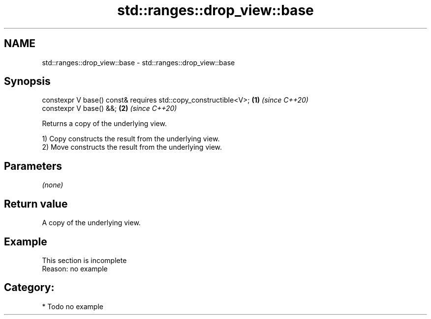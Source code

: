 .TH std::ranges::drop_view::base 3 "2021.11.17" "http://cppreference.com" "C++ Standard Libary"
.SH NAME
std::ranges::drop_view::base \- std::ranges::drop_view::base

.SH Synopsis
   constexpr V base() const& requires std::copy_constructible<V>; \fB(1)\fP \fI(since C++20)\fP
   constexpr V base() &&;                                         \fB(2)\fP \fI(since C++20)\fP

   Returns a copy of the underlying view.

   1) Copy constructs the result from the underlying view.
   2) Move constructs the result from the underlying view.

.SH Parameters

   \fI(none)\fP

.SH Return value

   A copy of the underlying view.

.SH Example

    This section is incomplete
    Reason: no example

.SH Category:

     * Todo no example
